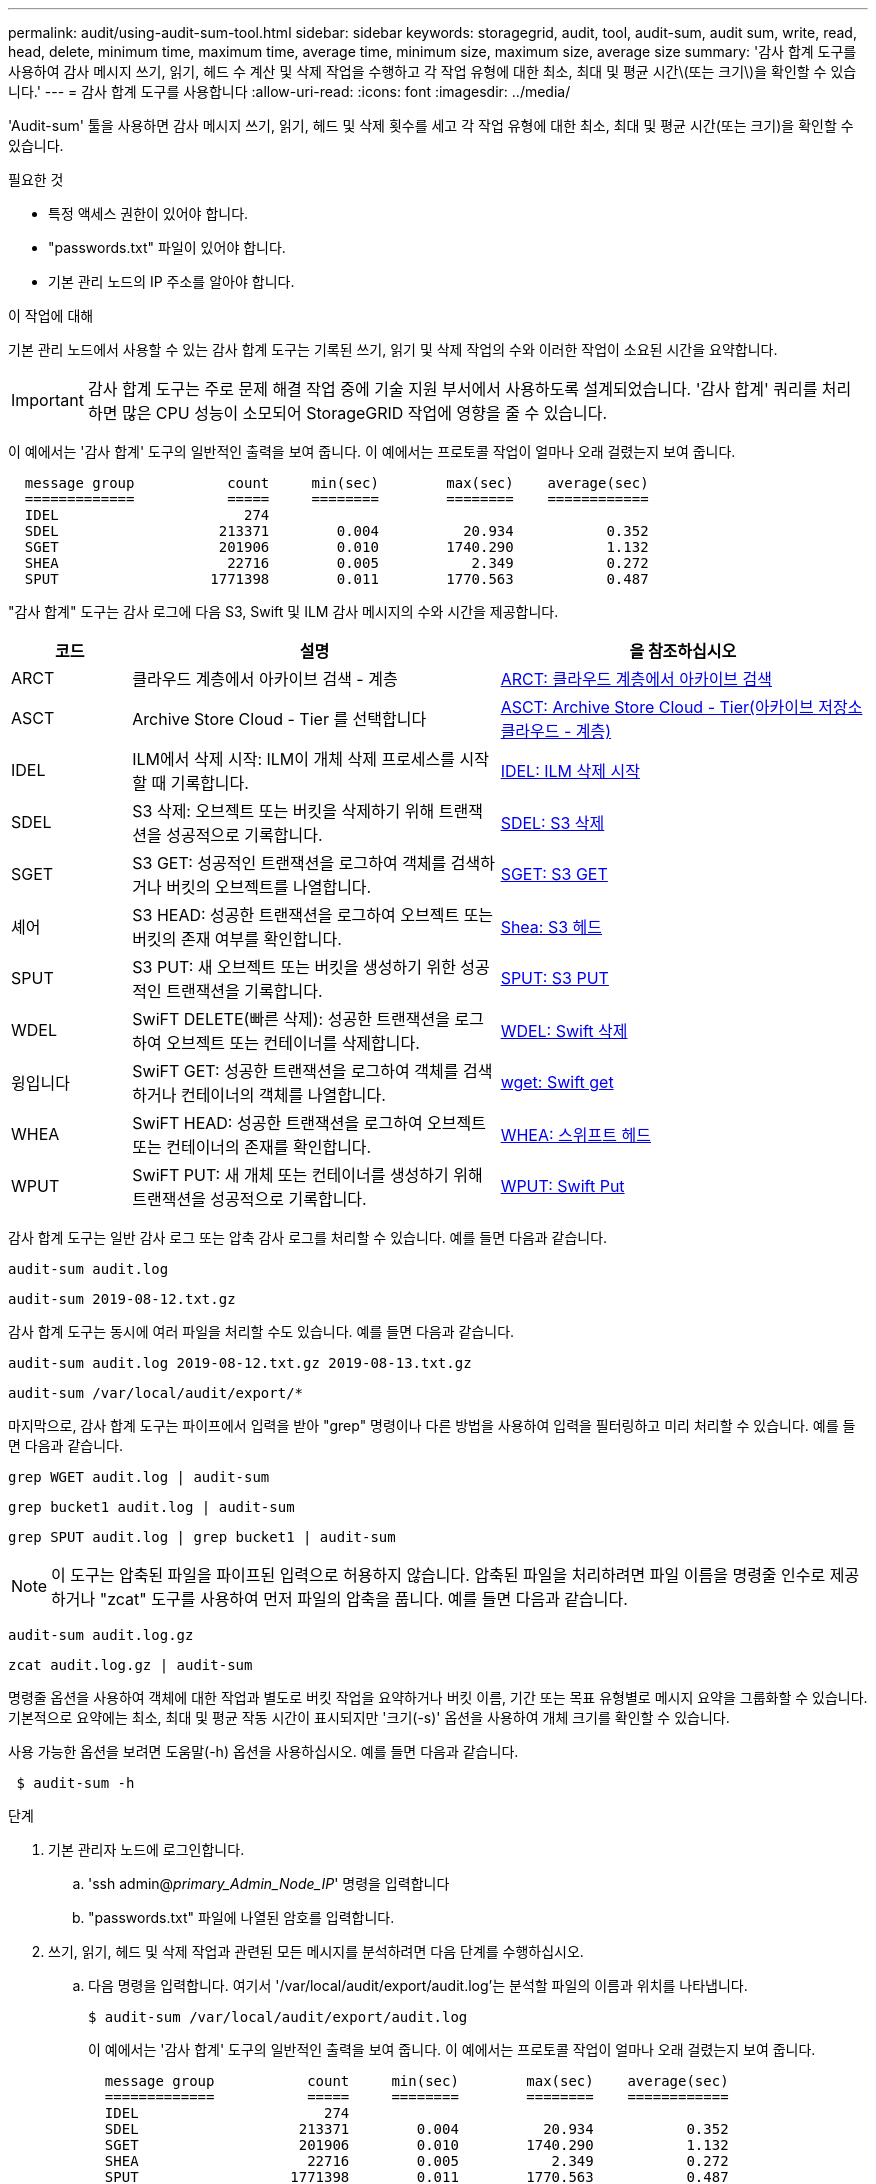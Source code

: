 ---
permalink: audit/using-audit-sum-tool.html 
sidebar: sidebar 
keywords: storagegrid, audit, tool, audit-sum, audit sum, write, read, head, delete, minimum time, maximum time, average time, minimum size, maximum size, average size 
summary: '감사 합계 도구를 사용하여 감사 메시지 쓰기, 읽기, 헤드 수 계산 및 삭제 작업을 수행하고 각 작업 유형에 대한 최소, 최대 및 평균 시간\(또는 크기\)을 확인할 수 있습니다.' 
---
= 감사 합계 도구를 사용합니다
:allow-uri-read: 
:icons: font
:imagesdir: ../media/


[role="lead"]
'Audit-sum' 툴을 사용하면 감사 메시지 쓰기, 읽기, 헤드 및 삭제 횟수를 세고 각 작업 유형에 대한 최소, 최대 및 평균 시간(또는 크기)을 확인할 수 있습니다.

.필요한 것
* 특정 액세스 권한이 있어야 합니다.
* "passwords.txt" 파일이 있어야 합니다.
* 기본 관리 노드의 IP 주소를 알아야 합니다.


.이 작업에 대해
기본 관리 노드에서 사용할 수 있는 감사 합계 도구는 기록된 쓰기, 읽기 및 삭제 작업의 수와 이러한 작업이 소요된 시간을 요약합니다.


IMPORTANT: 감사 합계 도구는 주로 문제 해결 작업 중에 기술 지원 부서에서 사용하도록 설계되었습니다. '감사 합계' 쿼리를 처리하면 많은 CPU 성능이 소모되어 StorageGRID 작업에 영향을 줄 수 있습니다.

이 예에서는 '감사 합계' 도구의 일반적인 출력을 보여 줍니다. 이 예에서는 프로토콜 작업이 얼마나 오래 걸렸는지 보여 줍니다.

[listing]
----
  message group           count     min(sec)        max(sec)    average(sec)
  =============           =====     ========        ========    ============
  IDEL                      274
  SDEL                   213371        0.004          20.934           0.352
  SGET                   201906        0.010        1740.290           1.132
  SHEA                    22716        0.005           2.349           0.272
  SPUT                  1771398        0.011        1770.563           0.487
----
"감사 합계" 도구는 감사 로그에 다음 S3, Swift 및 ILM 감사 메시지의 수와 시간을 제공합니다.

[cols="14,43,43"]
|===
| 코드 | 설명 | 을 참조하십시오 


 a| 
ARCT
 a| 
클라우드 계층에서 아카이브 검색 - 계층
 a| 
xref:arct-archive-retrieve-from-cloud-tier.adoc[ARCT: 클라우드 계층에서 아카이브 검색]



 a| 
ASCT
 a| 
Archive Store Cloud - Tier 를 선택합니다
 a| 
xref:asct-archive-store-cloud-tier.adoc[ASCT: Archive Store Cloud - Tier(아카이브 저장소 클라우드 - 계층)]



 a| 
IDEL
 a| 
ILM에서 삭제 시작: ILM이 개체 삭제 프로세스를 시작할 때 기록합니다.
 a| 
xref:idel-ilm-initiated-delete.adoc[IDEL: ILM 삭제 시작]



 a| 
SDEL
 a| 
S3 삭제: 오브젝트 또는 버킷을 삭제하기 위해 트랜잭션을 성공적으로 기록합니다.
 a| 
xref:sdel-s3-delete.adoc[SDEL: S3 삭제]



 a| 
SGET
 a| 
S3 GET: 성공적인 트랜잭션을 로그하여 객체를 검색하거나 버킷의 오브젝트를 나열합니다.
 a| 
xref:sget-s3-get.adoc[SGET: S3 GET]



 a| 
셰어
 a| 
S3 HEAD: 성공한 트랜잭션을 로그하여 오브젝트 또는 버킷의 존재 여부를 확인합니다.
 a| 
xref:shea-s3-head.adoc[Shea: S3 헤드]



 a| 
SPUT
 a| 
S3 PUT: 새 오브젝트 또는 버킷을 생성하기 위한 성공적인 트랜잭션을 기록합니다.
 a| 
xref:sput-s3-put.adoc[SPUT: S3 PUT]



 a| 
WDEL
 a| 
SwiFT DELETE(빠른 삭제): 성공한 트랜잭션을 로그하여 오브젝트 또는 컨테이너를 삭제합니다.
 a| 
xref:wdel-swift-delete.adoc[WDEL: Swift 삭제]



 a| 
윙입니다
 a| 
SwiFT GET: 성공한 트랜잭션을 로그하여 객체를 검색하거나 컨테이너의 객체를 나열합니다.
 a| 
xref:wget-swift-get.adoc[wget: Swift get]



 a| 
WHEA
 a| 
SwiFT HEAD: 성공한 트랜잭션을 로그하여 오브젝트 또는 컨테이너의 존재를 확인합니다.
 a| 
xref:whea-swift-head.adoc[WHEA: 스위프트 헤드]



 a| 
WPUT
 a| 
SwiFT PUT: 새 개체 또는 컨테이너를 생성하기 위해 트랜잭션을 성공적으로 기록합니다.
 a| 
xref:wput-swift-put.adoc[WPUT: Swift Put]

|===
감사 합계 도구는 일반 감사 로그 또는 압축 감사 로그를 처리할 수 있습니다. 예를 들면 다음과 같습니다.

[listing]
----
audit-sum audit.log
----
[listing]
----
audit-sum 2019-08-12.txt.gz
----
감사 합계 도구는 동시에 여러 파일을 처리할 수도 있습니다. 예를 들면 다음과 같습니다.

[listing]
----
audit-sum audit.log 2019-08-12.txt.gz 2019-08-13.txt.gz
----
[listing]
----
audit-sum /var/local/audit/export/*
----
마지막으로, 감사 합계 도구는 파이프에서 입력을 받아 "grep" 명령이나 다른 방법을 사용하여 입력을 필터링하고 미리 처리할 수 있습니다. 예를 들면 다음과 같습니다.

[listing]
----
grep WGET audit.log | audit-sum
----
[listing]
----
grep bucket1 audit.log | audit-sum
----
[listing]
----
grep SPUT audit.log | grep bucket1 | audit-sum
----

NOTE: 이 도구는 압축된 파일을 파이프된 입력으로 허용하지 않습니다. 압축된 파일을 처리하려면 파일 이름을 명령줄 인수로 제공하거나 "zcat" 도구를 사용하여 먼저 파일의 압축을 풉니다. 예를 들면 다음과 같습니다.

[listing]
----
audit-sum audit.log.gz
----
[listing]
----
zcat audit.log.gz | audit-sum
----
명령줄 옵션을 사용하여 객체에 대한 작업과 별도로 버킷 작업을 요약하거나 버킷 이름, 기간 또는 목표 유형별로 메시지 요약을 그룹화할 수 있습니다. 기본적으로 요약에는 최소, 최대 및 평균 작동 시간이 표시되지만 '크기(-s)' 옵션을 사용하여 개체 크기를 확인할 수 있습니다.

사용 가능한 옵션을 보려면 도움말(-h) 옵션을 사용하십시오. 예를 들면 다음과 같습니다.

[listing]
----
 $ audit-sum -h
----
.단계
. 기본 관리자 노드에 로그인합니다.
+
.. 'ssh admin@_primary_Admin_Node_IP_' 명령을 입력합니다
.. "passwords.txt" 파일에 나열된 암호를 입력합니다.


. 쓰기, 읽기, 헤드 및 삭제 작업과 관련된 모든 메시지를 분석하려면 다음 단계를 수행하십시오.
+
.. 다음 명령을 입력합니다. 여기서 '/var/local/audit/export/audit.log'는 분석할 파일의 이름과 위치를 나타냅니다.
+
[listing]
----
$ audit-sum /var/local/audit/export/audit.log
----
+
이 예에서는 '감사 합계' 도구의 일반적인 출력을 보여 줍니다. 이 예에서는 프로토콜 작업이 얼마나 오래 걸렸는지 보여 줍니다.

+
[listing]
----
  message group           count     min(sec)        max(sec)    average(sec)
  =============           =====     ========        ========    ============
  IDEL                      274
  SDEL                   213371        0.004          20.934           0.352
  SGET                   201906        0.010        1740.290           1.132
  SHEA                    22716        0.005           2.349           0.272
  SPUT                  1771398        0.011        1770.563           0.487
----
+
이 예에서 SGET(S3 GET) 작업은 평균 1.13초 동안 가장 느리지만, SGET 및 SPUT(S3 PUT) 작업은 모두 1,770초 정도의 긴 최악의 경우를 나타냅니다.

.. 가장 느린 10개의 검색 작업을 표시하려면 grep 명령을 사용하여 SGET 메시지만 선택하고 긴 출력 옵션('-l')을 추가하여 객체 경로('grep SGET audit.log | audit-sum-l')를 포함시킵니다
+
결과에 유형(오브젝트 또는 버킷) 및 경로가 포함되어 있어 이러한 특정 오브젝트와 관련된 다른 메시지에 대해 감사 로그를 작성할 수 있습니다.

+
[listing]
----
Total:          201906 operations
    Slowest:      1740.290 sec
    Average:         1.132 sec
    Fastest:         0.010 sec
    Slowest operations:
        time(usec)       source ip         type      size(B) path
        ========== =============== ============ ============ ====
        1740289662   10.96.101.125       object   5663711385 backup/r9O1OaQ8JB-1566861764-4519.iso
        1624414429   10.96.101.125       object   5375001556 backup/r9O1OaQ8JB-1566861764-6618.iso
        1533143793   10.96.101.125       object   5183661466 backup/r9O1OaQ8JB-1566861764-4518.iso
             70839   10.96.101.125       object        28338 bucket3/dat.1566861764-6619
             68487   10.96.101.125       object        27890 bucket3/dat.1566861764-6615
             67798   10.96.101.125       object        27671 bucket5/dat.1566861764-6617
             67027   10.96.101.125       object        27230 bucket5/dat.1566861764-4517
             60922   10.96.101.125       object        26118 bucket3/dat.1566861764-4520
             35588   10.96.101.125       object        11311 bucket3/dat.1566861764-6616
             23897   10.96.101.125       object        10692 bucket3/dat.1566861764-4516
----
+
이 예제 출력에서 세 개의 가장 느린 S3 GET 요청은 크기가 약 5GB인 오브젝트에 대해 다른 오브젝트보다 훨씬 크다는 것을 알 수 있습니다. 크기가 크면 검색 시간이 느려질 수 있습니다.



. 그리드에서 인제스트되고 검색되는 오브젝트 크기를 결정하려면 크기 옵션('-s')을 사용합니다.
+
[listing]
----
audit-sum -s audit.log
----
+
[listing]
----
  message group           count       min(MB)          max(MB)      average(MB)
  =============           =====     ========        ========    ============
  IDEL                      274        0.004        5000.000        1654.502
  SDEL                   213371        0.000          10.504           1.695
  SGET                   201906        0.000        5000.000          14.920
  SHEA                    22716        0.001          10.504           2.967
  SPUT                  1771398        0.000        5000.000           2.495
----
+
이 예에서 SPUT의 평균 개체 크기는 2.5MB 미만이지만 SGET의 평균 크기는 훨씬 큽니다. SPUT 메시지 수가 SGET 메시지 수보다 훨씬 많음을 나타내며, 이는 대부분의 개체가 검색되지 않음을 나타냅니다.

. 어제 검색 속도가 느리는지 확인하려면:
+
.. 적절한 감사 로그에 명령을 입력하고 GROUP-By-TIME 옵션('-GT')을 사용한 다음 기간(예: 15M, 1H, 10S)을 사용합니다.
+
[listing]
----
 grep SGET audit.log | audit-sum -gt 1H
----
+
[listing]
----
  message group           count    min(sec)       max(sec)   average(sec)
  =============           =====     ========        ========    ============
  2019-09-05T00            7591        0.010        1481.867           1.254
  2019-09-05T01            4173        0.011        1740.290           1.115
  2019-09-05T02           20142        0.011        1274.961           1.562
  2019-09-05T03           57591        0.010        1383.867           1.254
  2019-09-05T04          124171        0.013        1740.290           1.405
  2019-09-05T05          420182        0.021        1274.511           1.562
  2019-09-05T06         1220371        0.015        6274.961           5.562
  2019-09-05T07          527142        0.011        1974.228           2.002
  2019-09-05T08          384173        0.012        1740.290           1.105
  2019-09-05T09           27591        0.010        1481.867           1.354
----
+
이러한 결과는 S3이 06:00에서 07:00 사이에 트래픽이 증가하는 것을 보여줍니다. 최대 시간과 평균 시간도 이 시기에 상당히 높으면서, 수가 증가할수록 점차 증가하지는 않았습니다. 이는 네트워크 또는 그리드의 요청 처리 능력 중 어느 곳보다 용량이 초과된 것을 의미합니다.

.. 어제 매시간 검색되는 개체의 크기를 확인하려면 명령에 size 옵션('-s')을 추가합니다.
+
[listing]
----
grep SGET audit.log | audit-sum -gt 1H -s
----
+
[listing]
----
  message group           count       min(B)          max(B)      average(B)
  =============           =====     ========        ========    ============
  2019-09-05T00            7591        0.040        1481.867           1.976
  2019-09-05T01            4173        0.043        1740.290           2.062
  2019-09-05T02           20142        0.083        1274.961           2.303
  2019-09-05T03           57591        0.912        1383.867           1.182
  2019-09-05T04          124171        0.730        1740.290           1.528
  2019-09-05T05          420182        0.875        4274.511           2.398
  2019-09-05T06         1220371        0.691  5663711385.961          51.328
  2019-09-05T07          527142        0.130        1974.228           2.147
  2019-09-05T08          384173        0.625        1740.290           1.878
  2019-09-05T09           27591        0.689        1481.867           1.354
----
+
이러한 결과는 전체 검색 트래픽이 최대값일 때 매우 큰 검색 결과가 발생했음을 나타냅니다.

.. 자세한 내용을 보려면 '감사 설명' 도구를 사용하여 해당 시간 동안 모든 SGET 작업을 검토하십시오.
+
[listing]
----
grep 2019-09-05T06 audit.log | grep SGET | audit-explain | less
----
+
grep 명령의 출력이 여러 줄로 예상되는 경우 "less" 명령을 추가하여 감사 로그 파일의 내용을 한 번에 한 페이지(한 화면)씩 표시합니다.



. 버킷의 SPUT 작업이 개체에 대한 SPUT 작업보다 느리는지 확인하려면 다음을 수행합니다.
+
.. 먼저 오브젝트 및 버킷 작동을 위해 개별적으로 메시지를 그룹화하는 '-go' 옵션을 사용합니다.
+
[listing]
----
grep SPUT sample.log | audit-sum -go
----
+
[listing]
----
  message group           count     min(sec)        max(sec)    average(sec)
  =============           =====     ========        ========    ============
  SPUT.bucket                 1        0.125           0.125           0.125
  SPUT.object                12        0.025           1.019           0.236
----
+
결과는 버킷에 대한 SPUT 작업의 성능 특성이 객체에 대한 SPUT 작업과 다르다는 것을 보여줍니다.

.. 어떤 버킷이 가장 느린 SPUT 작업을 가지는지 확인하려면 버킷별로 메시지를 그룹화하는 '-GB' 옵션을 사용합니다.
+
[listing]
----
grep SPUT audit.log | audit-sum -gb
----
+
[listing]
----
  message group                  count     min(sec)        max(sec)    average(sec)
  =============                  =====     ========        ========    ============
  SPUT.cho-non-versioning        71943        0.046        1770.563           1.571
  SPUT.cho-versioning            54277        0.047        1736.633           1.415
  SPUT.cho-west-region           80615        0.040          55.557           1.329
  SPUT.ldt002                  1564563        0.011          51.569           0.361
----
.. SPUT 객체 크기가 가장 큰 버킷을 결정하려면 '-GB'와 '-s' 옵션을 모두 사용합니다.
+
[listing]
----
grep SPUT audit.log | audit-sum -gb -s
----
+
[listing]
----
  message group                  count       min(B)          max(B)      average(B)
  =============                  =====     ========        ========    ============
  SPUT.cho-non-versioning        71943        2.097        5000.000          21.672
  SPUT.cho-versioning            54277        2.097        5000.000          21.120
  SPUT.cho-west-region           80615        2.097         800.000          14.433
  SPUT.ldt002                  1564563        0.000         999.972           0.352
----




.관련 정보
xref:using-audit-explain-tool.adoc[감사 설명 도구를 사용합니다]
